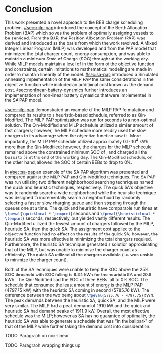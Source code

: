 * Conclusion
:PROPERTIES:
:CUSTOM_ID: sec:conclusion
:END:

This work presented a novel approach to the BEB charge scheduling problem. [[#sec:milp-pap]] introduced the concept of the
Berth Allocation Problem (BAP) which solves the problem of optimally assigning vessels to be serviced. From the BAP, the
Position Allocation Problem (PAP) was derived and introduced as the basis from which the work revolved. A Mixed Integer
Linear Program (MILP) was developed and from the PAP model that minimized the total charger count, energy consumption,
and was able to maintain a minimum State of Charge (SOC) throughout the working day. While MILP models maintain a level
of in the form of the objective function and constraints, certain limitations to mathematical modeling are made in order
to maintain linearity of the model. [[#sec:sa-pap]] introduced a Simulated Annealing implementation of the MILP PAP the same
considerations in the objective function while included an additional cost known as the demand cost.
[[#sec:nonlinear-battery-dynamics]] further introduces an implementation of non-linear battery dynamics that were
implemented in the SA PAP model.

[[#sec:milp-pap]] demonstrated an example of the MILP PAP formulation and compared its results to a heuristic-based
schedule, referred to as Qin-Modified. The MILP PAP optimization was run for \timeran seconds to a non-optimal solution.
The Qin-Modified and MILP schedule utilized a similar amount of fast chargers; however, the MILP schedule more readily
used the slow chargers to its advantage when the objective function saw fit. More importantly, the MILP PAP schedule
utilized approximately $0.1\cdot10^4$ kWh more than the Qin-Modified; however, the charges for the MILP schedule remained
above the constrained minimum SOC of \mincharge, and charged all the buses to \fpeval{\bcharge *100}% at the end of the
working day. The Qin-Modified schedule, on the other hand, allowed the SOC of certain BEBs to drop to 0%.

In [[#sec:sa-pap]] an example of the SA PAP algorithm was presented and compared against the MILP PAP and Qin-Modified
techniques. The SA PAP was run utilizing two different neighborhood searching techniques named the quick and heuristic
techniques, respectively. The quick SA's objective was to randomly search a wide neighborhood while the heuristic
technique was designed to incrementally search a neighborhood by randomly selecting a fast or slow charging queue and
then stepping through the queues one at a time. The quick and heuristic have comparable run times at
src_latex{\fpeval{\quicklocal * \tempcnt}} seconds and src_latex{\fpeval{\heuristiclocal * \tempcnt}} seconds,
respectively, but yielded vastly different results. The Qin-Modified utilized the fewest amount of chargers followed by
the MILP, heuristic SA, then the quick SA. The assignment cost applied to the objective function had no effect on the
results of the quick SA; however, the heuristic SA was more effective in minimizing the total chargers required.
Furthermore, the heuristic SA technique generated a solution approximating that of the MILP, but was unable to minimize
the charger count as efficiently. The quick SA utilized all the chargers available (i.e. was unable to minimize the
charger count).

Both of the SA techniques were unable to keep the SOC above the 25% SOC threshold with SOC falling to 6.34 kWh for the
heuristic SA and 29.8 kWh. The Qin-Modified had the SOC of three BEBs fall to 0% SOC. The schedule that consumed the
least amount of energy is the MILP PAP (4797.75 kW) with the heuristic SA coming in second (5785.76 kW). The difference
between the two being about src_latex{\fpeval{5785.76 - 4797.75}} kWh. The peak demands between the heuristic SA, quick
SA, and the MILP were very similar. The MILP had a peak demand of 1910 kW and the quick and heuristic SA had demand
peaks of 1911.9 kW. Overall, the most effective schedule was the MILP; however as SA has no guarantee of optimality, the
heuristic SA was able to generate a schedule that was "in the ballpark" of that of the MILP while further taking the
demand cost into consideration.

TODO: Paragraph on non-linear

TODO: Paragraph wrapping things up
